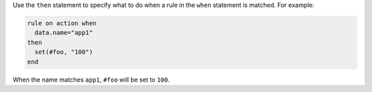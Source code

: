 .. The contents of this file are included in multiple topics.
.. This file should not be changed in a way that hinders its ability to appear in multiple documentation sets.


Use the ``then`` statement to specify what to do when a rule in the ``when`` statement is matched. For example:

.. code-block:: ruby

   rule on action when
     data.name="app1"
   then
     set(#foo, "100")  
   end

When the name matches ``app1``, ``#foo`` will be set to ``100``.
